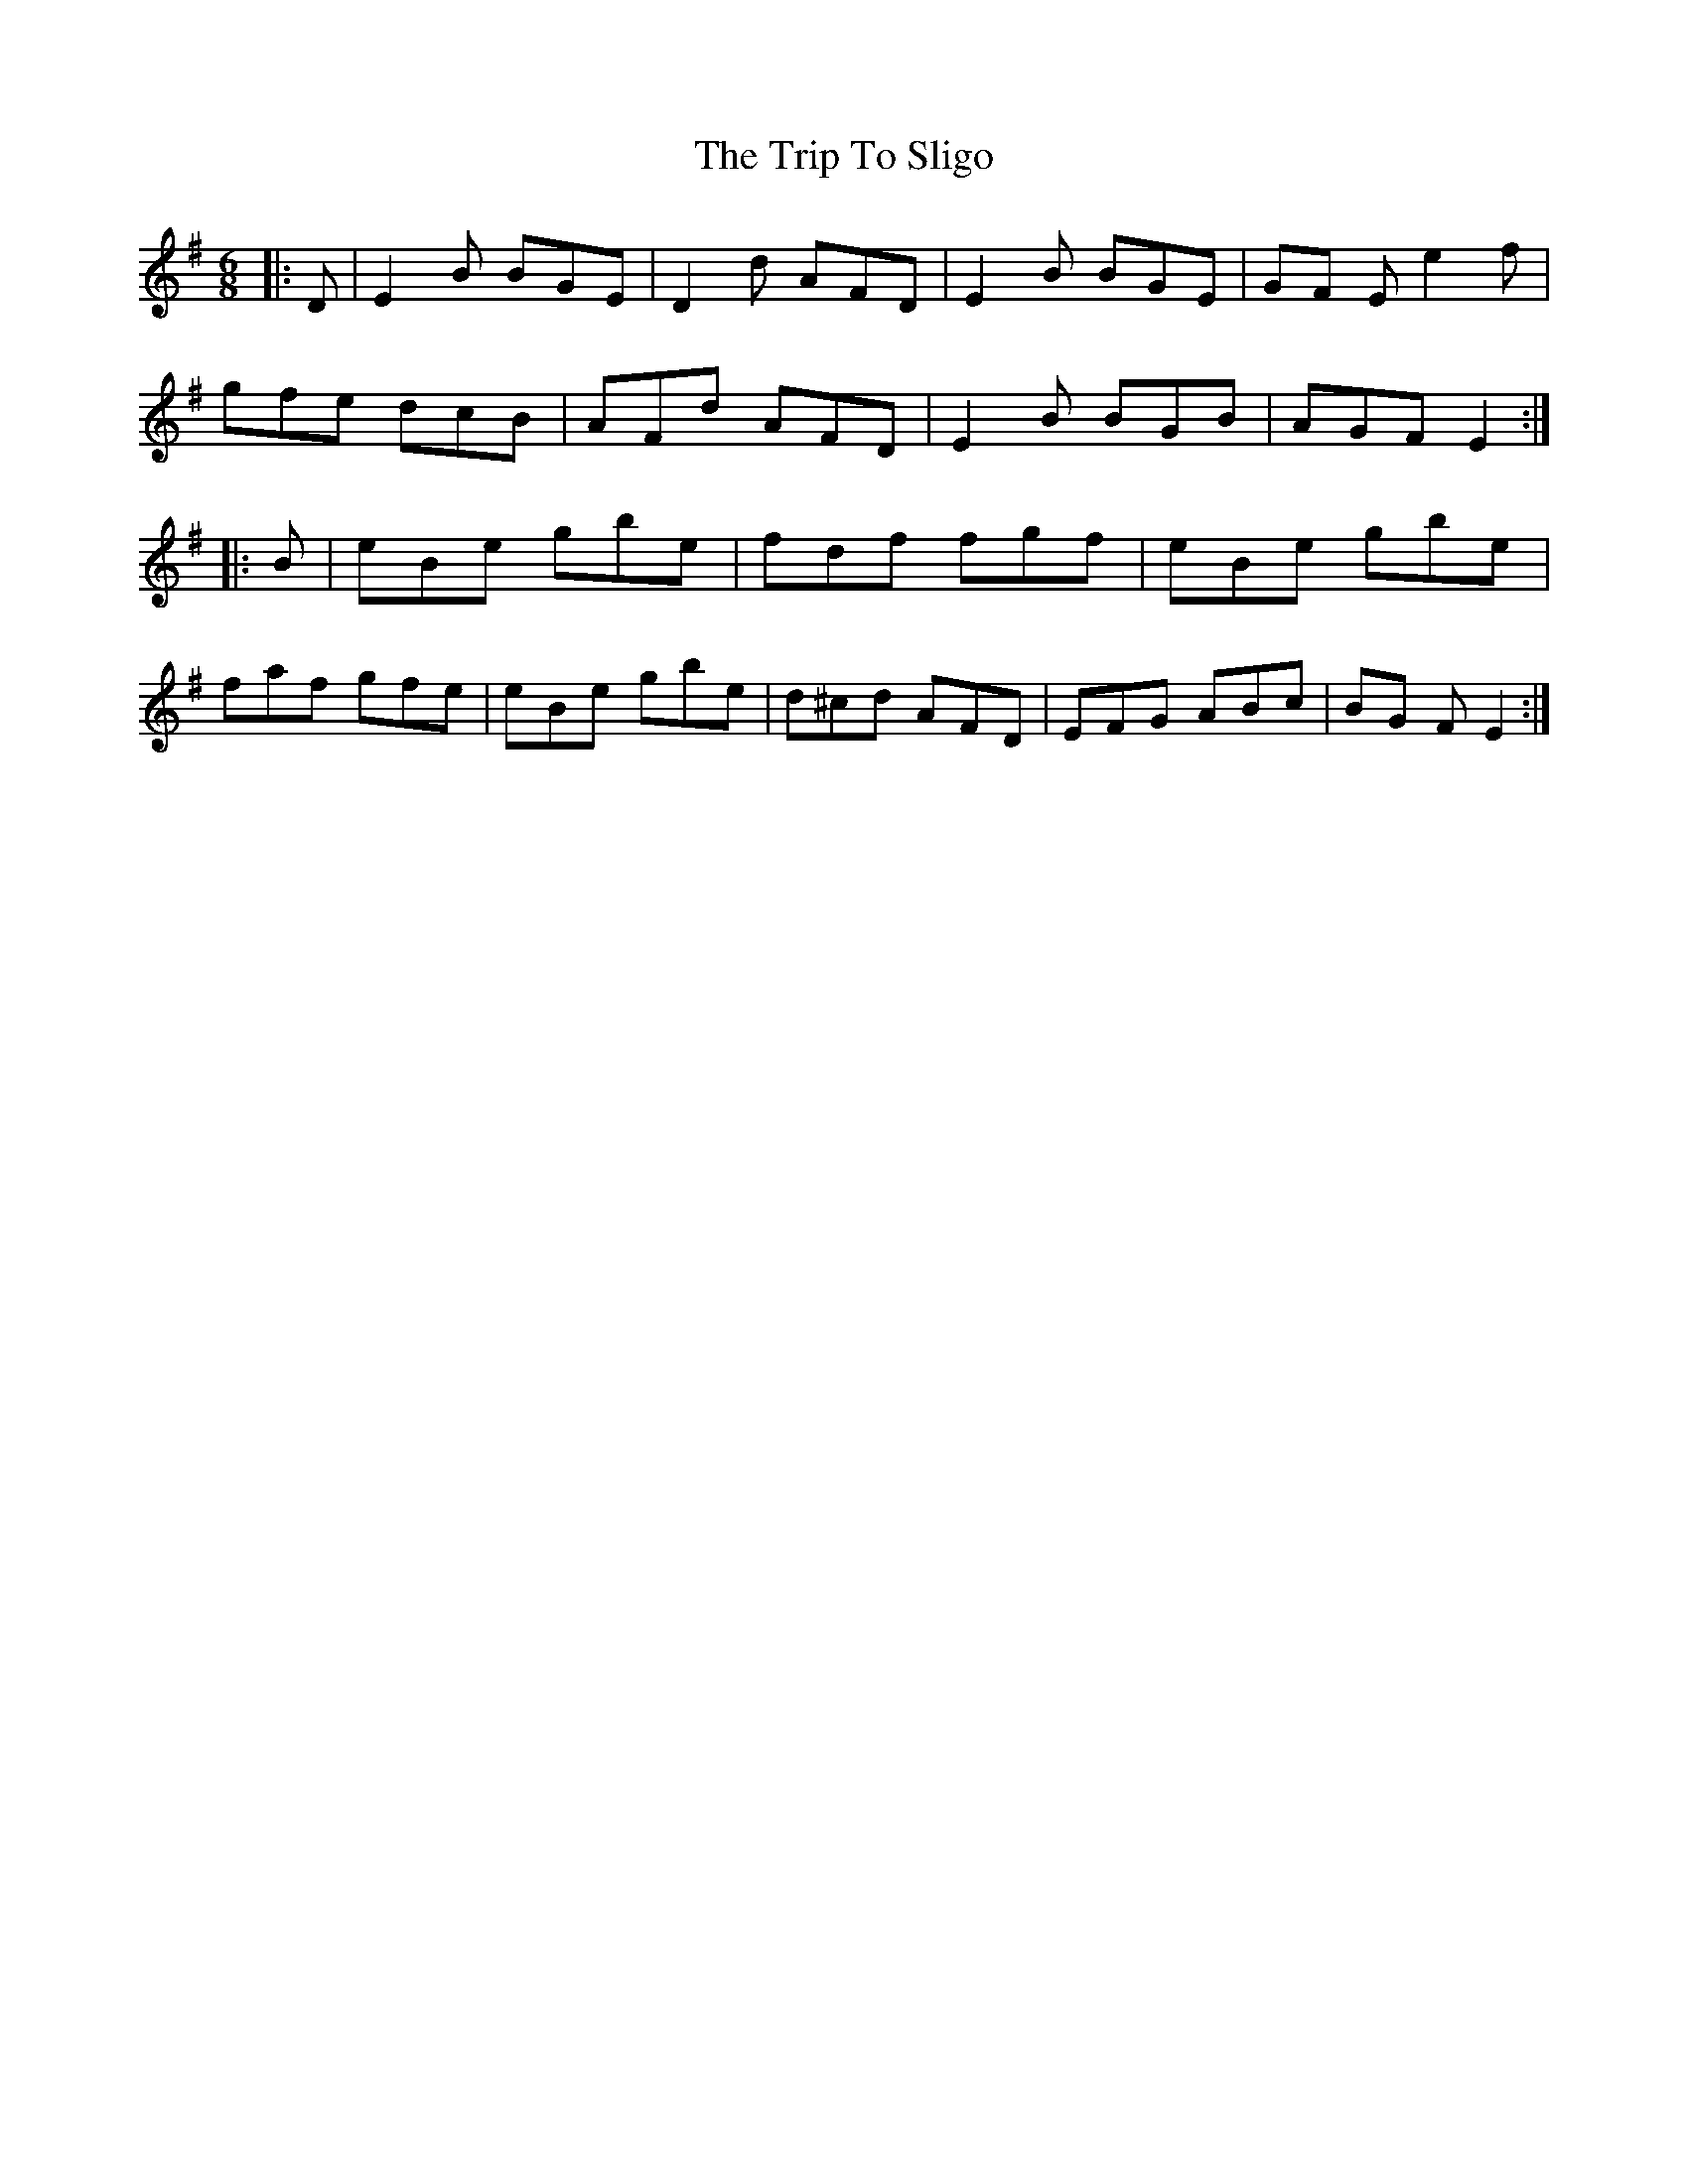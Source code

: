 X: 1
T: Trip To Sligo, The
Z: spindizzy
S: https://thesession.org/tunes/397#setting13238
R: jig
M: 6/8
L: 1/8
K: Gmaj
|:D|E2B BGE|D2d AFD|E2B BGE|GF Ee2f|
gfe dcB|AFd AFD|E2B BGB|AGFE2:|
|:B|eBe gbe|fdf fgf|eBe gbe|
faf gfe|eBe gbe|d^cd AFD|EFG ABc|BG FE2:|


